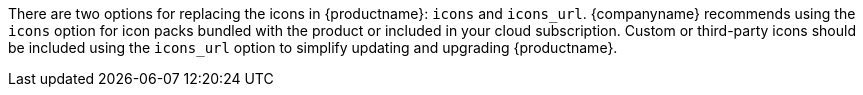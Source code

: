 There are two options for replacing the icons in {productname}: `+icons+` and `+icons_url+`. {companyname} recommends using the `+icons+` option for icon packs bundled with the product or included in your cloud subscription. Custom or third-party icons should be included using the `+icons_url+` option to simplify updating and upgrading {productname}.
